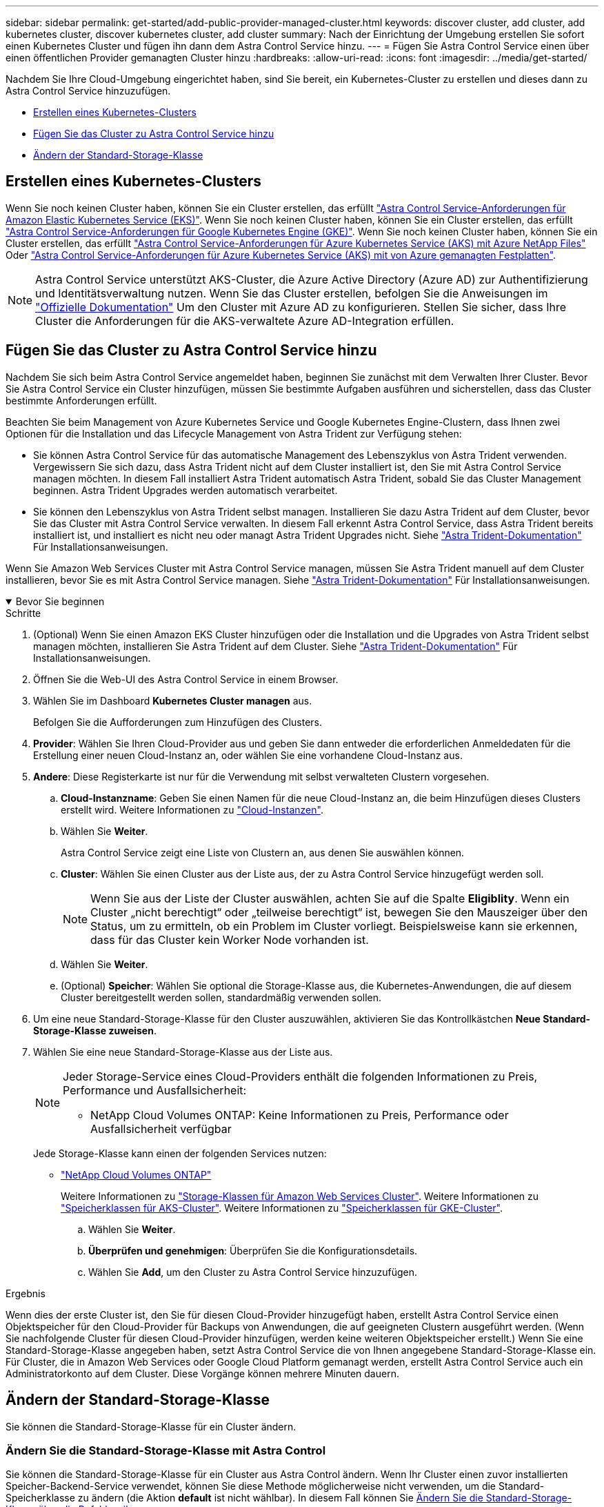---
sidebar: sidebar 
permalink: get-started/add-public-provider-managed-cluster.html 
keywords: discover cluster, add cluster, add kubernetes cluster, discover kubernetes cluster, add cluster 
summary: Nach der Einrichtung der Umgebung erstellen Sie sofort einen Kubernetes Cluster und fügen ihn dann dem Astra Control Service hinzu. 
---
= Fügen Sie Astra Control Service einen über einen öffentlichen Provider gemanagten Cluster hinzu
:hardbreaks:
:allow-uri-read: 
:icons: font
:imagesdir: ../media/get-started/


[role="lead"]
Nachdem Sie Ihre Cloud-Umgebung eingerichtet haben, sind Sie bereit, ein Kubernetes-Cluster zu erstellen und dieses dann zu Astra Control Service hinzuzufügen.

* <<Erstellen eines Kubernetes-Clusters>>
* <<Fügen Sie das Cluster zu Astra Control Service hinzu>>
* <<Ändern der Standard-Storage-Klasse>>




== Erstellen eines Kubernetes-Clusters

Wenn Sie noch keinen Cluster haben, können Sie ein Cluster erstellen, das erfüllt link:set-up-amazon-web-services.html#eks-cluster-requirements["Astra Control Service-Anforderungen für Amazon Elastic Kubernetes Service (EKS)"]. Wenn Sie noch keinen Cluster haben, können Sie ein Cluster erstellen, das erfüllt link:set-up-google-cloud.html#gke-cluster-requirements["Astra Control Service-Anforderungen für Google Kubernetes Engine (GKE)"]. Wenn Sie noch keinen Cluster haben, können Sie ein Cluster erstellen, das erfüllt link:set-up-microsoft-azure-with-anf.html#azure-kubernetes-service-cluster-requirements["Astra Control Service-Anforderungen für Azure Kubernetes Service (AKS) mit Azure NetApp Files"] Oder link:set-up-microsoft-azure-with-amd.html#azure-kubernetes-service-cluster-requirements["Astra Control Service-Anforderungen für Azure Kubernetes Service (AKS) mit von Azure gemanagten Festplatten"].


NOTE: Astra Control Service unterstützt AKS-Cluster, die Azure Active Directory (Azure AD) zur Authentifizierung und Identitätsverwaltung nutzen. Wenn Sie das Cluster erstellen, befolgen Sie die Anweisungen im https://docs.microsoft.com/en-us/azure/aks/managed-aad["Offizielle Dokumentation"^] Um den Cluster mit Azure AD zu konfigurieren. Stellen Sie sicher, dass Ihre Cluster die Anforderungen für die AKS-verwaltete Azure AD-Integration erfüllen.



== Fügen Sie das Cluster zu Astra Control Service hinzu

Nachdem Sie sich beim Astra Control Service angemeldet haben, beginnen Sie zunächst mit dem Verwalten Ihrer Cluster. Bevor Sie Astra Control Service ein Cluster hinzufügen, müssen Sie bestimmte Aufgaben ausführen und sicherstellen, dass das Cluster bestimmte Anforderungen erfüllt.

Beachten Sie beim Management von Azure Kubernetes Service und Google Kubernetes Engine-Clustern, dass Ihnen zwei Optionen für die Installation und das Lifecycle Management von Astra Trident zur Verfügung stehen:

* Sie können Astra Control Service für das automatische Management des Lebenszyklus von Astra Trident verwenden. Vergewissern Sie sich dazu, dass Astra Trident nicht auf dem Cluster installiert ist, den Sie mit Astra Control Service managen möchten. In diesem Fall installiert Astra Trident automatisch Astra Trident, sobald Sie das Cluster Management beginnen. Astra Trident Upgrades werden automatisch verarbeitet.
* Sie können den Lebenszyklus von Astra Trident selbst managen. Installieren Sie dazu Astra Trident auf dem Cluster, bevor Sie das Cluster mit Astra Control Service verwalten. In diesem Fall erkennt Astra Control Service, dass Astra Trident bereits installiert ist, und installiert es nicht neu oder managt Astra Trident Upgrades nicht. Siehe https://docs.netapp.com/us-en/trident/trident-get-started/kubernetes-deploy.html["Astra Trident-Dokumentation"^] Für Installationsanweisungen.


Wenn Sie Amazon Web Services Cluster mit Astra Control Service managen, müssen Sie Astra Trident manuell auf dem Cluster installieren, bevor Sie es mit Astra Control Service managen. Siehe https://docs.netapp.com/us-en/trident/trident-get-started/kubernetes-deploy.html["Astra Trident-Dokumentation"^] Für Installationsanweisungen.

.Bevor Sie beginnen
[%collapsible%open]
====
ifdef::aws[]

.Amazon Web Services
* Sie sollten die JSON-Datei mit den Anmeldedaten des IAM-Benutzers haben, der das Cluster erstellt hat. link:../get-started/set-up-amazon-web-services.html#create-an-iam-user["Erfahren Sie, wie ein IAM-Benutzer erstellt wird"].
* Astra Trident ist für Amazon FSX für NetApp ONTAP erforderlich. Wenn Sie Amazon FSX für NetApp ONTAP als Storage-Backend für Ihren EKS-Cluster verwenden möchten, finden Sie die Informationen zu Astra Trident im link:set-up-amazon-web-services.html#eks-cluster-requirements["EKS-Clusteranforderungen"].
* (Optional) Wenn Sie angeben müssen `kubectl` Befehlszugriff für ein Cluster auf andere IAM-Benutzer, die nicht der Ersteller des Clusters sind, finden Sie in den Anweisungen unter https://aws.amazon.com/premiumsupport/knowledge-center/amazon-eks-cluster-access/["Wie erhalte ich Zugriff auf andere IAM-Benutzer und Rollen nach der Cluster-Erstellung in Amazon EKS?"^].
* Wenn Sie NetApp Cloud Volumes ONTAP als Storage-Backend verwenden möchten, müssen Sie Cloud Volumes ONTAP für die Nutzung mit Amazon Web Services konfigurieren. Weitere Informationen finden Sie im Cloud Volumes ONTAP https://docs.netapp.com/us-en/cloud-manager-cloud-volumes-ontap/task-getting-started-aws.html["Setup-Dokumentation"^].


endif::aws[]

ifdef::azure[]

.Microsoft Azure
* Sie sollten beim Erstellen des Service-Principal die JSON-Datei haben, die die Ausgabe aus der Azure CLI enthält. link:../get-started/set-up-microsoft-azure-with-anf.html#create-an-azure-service-principal-2["Erfahren Sie, wie Sie einen Service-Principal einrichten"].
+
Außerdem benötigen Sie Ihre Azure Abonnement-ID, wenn Sie sie nicht zur JSON-Datei hinzugefügt haben.

* Wenn Sie NetApp Cloud Volumes ONTAP als Storage-Backend verwenden möchten, müssen Sie Cloud Volumes ONTAP für die Zusammenarbeit mit Microsoft Azure konfigurieren. Weitere Informationen finden Sie im Cloud Volumes ONTAP https://docs.netapp.com/us-en/cloud-manager-cloud-volumes-ontap/task-getting-started-azure.html["Setup-Dokumentation"^].


endif::azure[]

ifdef::gcp[]

.Google Cloud
* Sie sollten die Servicekontoschlüsseldatei für ein Servicekonto haben, das über die erforderlichen Berechtigungen verfügt. link:../get-started/set-up-google-cloud.html#create-a-service-account["Erfahren Sie, wie Sie ein Service-Konto einrichten"].
* Wenn Sie NetApp Cloud Volumes ONTAP als Storage-Backend verwenden möchten, müssen Sie Cloud Volumes ONTAP für die Zusammenarbeit mit Google Cloud konfigurieren. Weitere Informationen finden Sie im Cloud Volumes ONTAP https://docs.netapp.com/us-en/cloud-manager-cloud-volumes-ontap/task-getting-started-gcp.html["Setup-Dokumentation"^].


endif::gcp[]

====
.Schritte
. (Optional) Wenn Sie einen Amazon EKS Cluster hinzufügen oder die Installation und die Upgrades von Astra Trident selbst managen möchten, installieren Sie Astra Trident auf dem Cluster. Siehe https://docs.netapp.com/us-en/trident/trident-get-started/kubernetes-deploy.html["Astra Trident-Dokumentation"^] Für Installationsanweisungen.
. Öffnen Sie die Web-UI des Astra Control Service in einem Browser.
. Wählen Sie im Dashboard *Kubernetes Cluster managen* aus.
+
Befolgen Sie die Aufforderungen zum Hinzufügen des Clusters.

. *Provider*: Wählen Sie Ihren Cloud-Provider aus und geben Sie dann entweder die erforderlichen Anmeldedaten für die Erstellung einer neuen Cloud-Instanz an, oder wählen Sie eine vorhandene Cloud-Instanz aus.


ifdef::aws[]

. *Amazon Web Services*: Geben Sie Details über Ihr Amazon Web Services IAM-Benutzerkonto an, indem Sie eine JSON-Datei hochladen oder den Inhalt dieser JSON-Datei aus Ihrer Zwischenablage einfügen.
+
Die JSON-Datei sollte die Anmeldeinformationen des IAM-Benutzers enthalten, der das Cluster erstellt hat.



endif::aws[]

ifdef::azure[]

. *Microsoft Azure*: Geben Sie Details zu Ihrem Azure Service Principal an, indem Sie eine JSON-Datei hochladen oder den Inhalt dieser JSON-Datei aus Ihrer Zwischenablage einfügen.
+
Die JSON-Datei sollte beim Erstellen des Service-Principal die Ausgabe aus der Azure CLI enthalten. Sie können auch Ihre Abonnement-ID angeben, damit sie automatisch in den Astra aufgenommen wird. Andernfalls müssen Sie die ID manuell eingeben, nachdem Sie den JSON bereitgestellt haben.



endif::azure[]

ifdef::gcp[]

. *Google Cloud Platform*: Stellen Sie die Service-Konto-Schlüsseldatei entweder durch das Hochladen der Datei oder durch Einfügen der Inhalte aus Ihrer Zwischenablage bereit.
+
Astra Control Service nutzt das Service-Konto, um Cluster zu erkennen, die in der Google Kubernetes Engine ausgeführt werden.



endif::gcp[]

. *Andere*: Diese Registerkarte ist nur für die Verwendung mit selbst verwalteten Clustern vorgesehen.
+
.. *Cloud-Instanzname*: Geben Sie einen Namen für die neue Cloud-Instanz an, die beim Hinzufügen dieses Clusters erstellt wird. Weitere Informationen zu link:../use/manage-cloud-instances.html["Cloud-Instanzen"].
.. Wählen Sie *Weiter*.
+
Astra Control Service zeigt eine Liste von Clustern an, aus denen Sie auswählen können.

.. *Cluster*: Wählen Sie einen Cluster aus der Liste aus, der zu Astra Control Service hinzugefügt werden soll.
+

NOTE: Wenn Sie aus der Liste der Cluster auswählen, achten Sie auf die Spalte *Eligiblity*. Wenn ein Cluster „nicht berechtigt“ oder „teilweise berechtigt“ ist, bewegen Sie den Mauszeiger über den Status, um zu ermitteln, ob ein Problem im Cluster vorliegt. Beispielsweise kann sie erkennen, dass für das Cluster kein Worker Node vorhanden ist.

.. Wählen Sie *Weiter*.
.. (Optional) *Speicher*: Wählen Sie optional die Storage-Klasse aus, die Kubernetes-Anwendungen, die auf diesem Cluster bereitgestellt werden sollen, standardmäßig verwenden sollen.


. Um eine neue Standard-Storage-Klasse für den Cluster auszuwählen, aktivieren Sie das Kontrollkästchen *Neue Standard-Storage-Klasse zuweisen*.
. Wählen Sie eine neue Standard-Storage-Klasse aus der Liste aus.
+
[NOTE]
====
Jeder Storage-Service eines Cloud-Providers enthält die folgenden Informationen zu Preis, Performance und Ausfallsicherheit:

ifdef::gcp[]

** Cloud Volumes Service für Google Cloud: Informationen zu Preis, Performance und Ausfallsicherheit
** Google Persistent Disk: Keine Informationen über Preis, Performance oder Ausfallsicherheit verfügbar


endif::gcp[]

ifdef::azure[]

** Azure NetApp Files: Informationen zu Performance und Ausfallsicherheit
** Azure Managed Disks: Es sind weder Preis-, Performance- oder Resilience-Informationen verfügbar


endif::azure[]

ifdef::aws[]

** Amazon Elastic Block Store: Keine Informationen zu Preis, Performance oder Ausfallsicherheit verfügbar
** Amazon FSX für NetApp ONTAP: Keine Informationen zu Preis, Performance und Ausfallsicherheit verfügbar


endif::aws[]

** NetApp Cloud Volumes ONTAP: Keine Informationen zu Preis, Performance oder Ausfallsicherheit verfügbar


====
+
Jede Storage-Klasse kann einen der folgenden Services nutzen:

+
ifdef::gcp[]

+
** https://cloud.netapp.com/cloud-volumes-service-for-gcp["Cloud Volumes Service für Google Cloud"^]
** https://cloud.google.com/persistent-disk/["Google Persistent Disk"^]




endif::gcp[]

ifdef::azure[]

* https://cloud.netapp.com/azure-netapp-files["Azure NetApp Dateien"^]
* https://docs.microsoft.com/en-us/azure/virtual-machines/managed-disks-overview["Von Azure gemanagte Festplatten"^]


endif::azure[]

ifdef::aws[]

* https://docs.aws.amazon.com/ebs/["Amazon Elastic Block Store"^]
* https://docs.aws.amazon.com/fsx/latest/ONTAPGuide/what-is-fsx-ontap.html["Amazon FSX für NetApp ONTAP"^]


endif::aws[]

* https://www.netapp.com/cloud-services/cloud-volumes-ontap/what-is-cloud-volumes/["NetApp Cloud Volumes ONTAP"^]
+
Weitere Informationen zu link:../learn/aws-storage.html["Storage-Klassen für Amazon Web Services Cluster"]. Weitere Informationen zu link:../learn/azure-storage.html["Speicherklassen für AKS-Cluster"]. Weitere Informationen zu link:../learn/choose-class-and-size.html["Speicherklassen für GKE-Cluster"].

+
.. Wählen Sie *Weiter*.
.. *Überprüfen und genehmigen*: Überprüfen Sie die Konfigurationsdetails.
.. Wählen Sie *Add*, um den Cluster zu Astra Control Service hinzuzufügen.




.Ergebnis
Wenn dies der erste Cluster ist, den Sie für diesen Cloud-Provider hinzugefügt haben, erstellt Astra Control Service einen Objektspeicher für den Cloud-Provider für Backups von Anwendungen, die auf geeigneten Clustern ausgeführt werden. (Wenn Sie nachfolgende Cluster für diesen Cloud-Provider hinzufügen, werden keine weiteren Objektspeicher erstellt.) Wenn Sie eine Standard-Storage-Klasse angegeben haben, setzt Astra Control Service die von Ihnen angegebene Standard-Storage-Klasse ein. Für Cluster, die in Amazon Web Services oder Google Cloud Platform gemanagt werden, erstellt Astra Control Service auch ein Administratorkonto auf dem Cluster. Diese Vorgänge können mehrere Minuten dauern.



== Ändern der Standard-Storage-Klasse

Sie können die Standard-Storage-Klasse für ein Cluster ändern.



=== Ändern Sie die Standard-Storage-Klasse mit Astra Control

Sie können die Standard-Storage-Klasse für ein Cluster aus Astra Control ändern. Wenn Ihr Cluster einen zuvor installierten Speicher-Backend-Service verwendet, können Sie diese Methode möglicherweise nicht verwenden, um die Standard-Speicherklasse zu ändern (die Aktion *default* ist nicht wählbar). In diesem Fall können Sie <<Ändern Sie die Standard-Storage-Klasse über die Befehlszeile>>.

.Schritte
. Wählen Sie in der Astra Control Service-UI *Cluster* aus.
. Wählen Sie auf der Seite *Cluster* den Cluster aus, den Sie ändern möchten.
. Wählen Sie die Registerkarte *Storage* aus.
. Wählen Sie die Kategorie *Speicherklassen* aus.
. Wählen Sie das Menü *Aktionen* für die Speicherklasse aus, die Sie als Standard festlegen möchten.
. Wählen Sie *als Standard*.




=== Ändern Sie die Standard-Storage-Klasse über die Befehlszeile

Sie können die Standard-Storage-Klasse für ein Cluster mit Kubernetes-Befehlen ändern. Diese Methode funktioniert unabhängig von der Konfiguration Ihres Clusters.

.Schritte
. Melden Sie sich bei Ihrem Kubernetes Cluster an.
. Listen Sie die Storage-Klassen in Ihrem Cluster auf:
+
[source, console]
----
kubectl get storageclass
----
. Entfernen Sie die Standardbezeichnung aus der Standardspeicherklasse. Ersetzen Sie <SC_NAME> durch den Namen der Speicherklasse:
+
[source, console]
----
kubectl patch storageclass <SC_NAME> -p '{"metadata": {"annotations":{"storageclass.kubernetes.io/is-default-class":"false"}}}'
----
. Markieren Sie standardmäßig eine andere Storage-Klasse. Ersetzen Sie <SC_NAME> durch den Namen der Speicherklasse:
+
[source, console]
----
kubectl patch storageclass <SC_NAME> -p '{"metadata": {"annotations":{"storageclass.kubernetes.io/is-default-class":"true"}}}'
----
. Bestätigen Sie die neue Standard-Speicherklasse:
+
[source, console]
----
kubectl get storageclass
----


ifdef::azure[]

